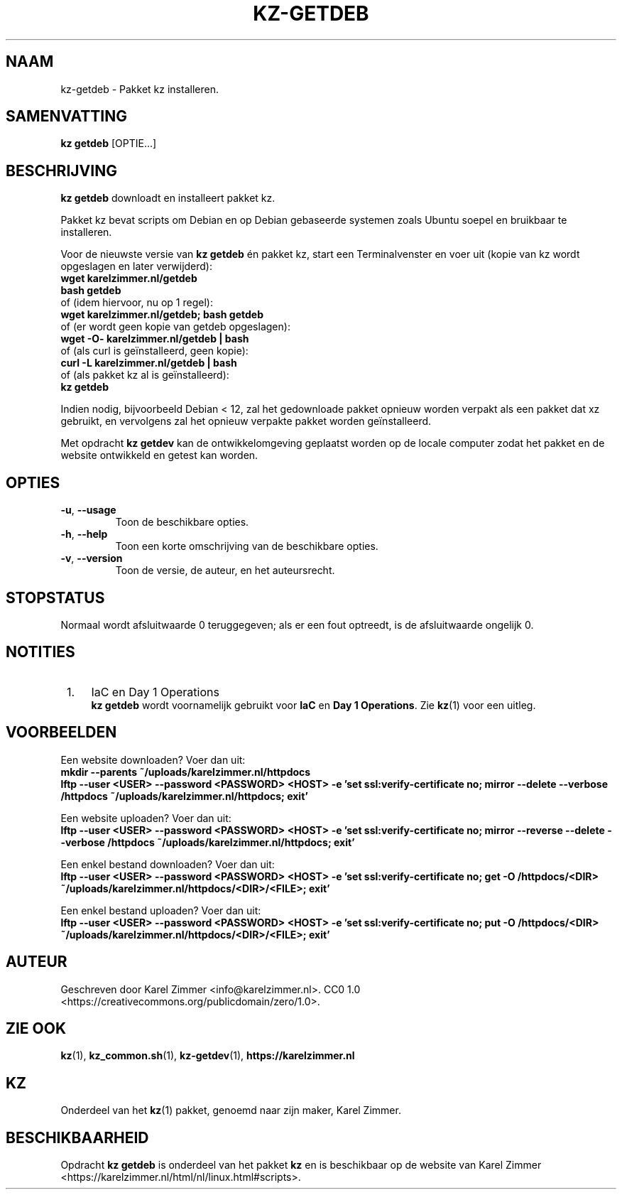 .\"############################################################################
.\"# Man page for kz-getdeb.
.\"#
.\"# Written by Karel Zimmer <info@karelzimmer.nl>.
.\"# CC0 1.0 <https://creativecommons.org/publicdomain/zero/1.0>.
.\"############################################################################
.\"
.TH "KZ-GETDEB" "1" "Handleiding kz" "kz 4.2.1" "Handleiding kz"
.\"
.\"
.SH NAAM
kz-getdeb \- Pakket kz installeren.
.\"
.\"
.SH SAMENVATTING
.B kz getdeb
[OPTIE...]
.\"
.\"
.SH BESCHRIJVING
\fBkz getdeb\fR downloadt en installeert pakket kz.
.sp
Pakket kz bevat scripts om Debian en op Debian gebaseerde systemen zoals Ubuntu
soepel en bruikbaar te installeren.
.sp
Voor de nieuwste versie van \fBkz getdeb\fR én pakket kz, start een
Terminalvenster en voer uit (kopie van kz wordt opgeslagen en later
verwijderd):
.br
    \fBwget karelzimmer.nl/getdeb\fR
.br
    \fBbash getdeb\fR
.br
 of (idem hiervoor, nu op 1 regel):
.br
    \fBwget karelzimmer.nl/getdeb; bash getdeb\fR
.br
 of (er wordt geen kopie van getdeb opgeslagen):
.br
    \fBwget -O- karelzimmer.nl/getdeb | bash\fR
.br
 of (als curl is geïnstalleerd, geen kopie):
.br
    \fBcurl -L karelzimmer.nl/getdeb | bash\fR
.br
 of (als pakket kz al is geïnstalleerd):
.br
    \fBkz getdeb\fR
.sp
Indien nodig, bijvoorbeeld Debian < 12, zal het gedownloade pakket opnieuw
worden verpakt als een pakket dat xz gebruikt, en vervolgens zal het opnieuw
verpakte pakket worden geïnstalleerd.
.sp
Met opdracht \fBkz getdev\fR kan de ontwikkelomgeving geplaatst worden op de
locale computer zodat het pakket en de website ontwikkeld en getest kan worden.
.\"
.\"
.SH OPTIES
.TP
\fB-u\fR, \fB--usage\fR
Toon de beschikbare opties.
.TP
\fB-h\fR, \fB--help\fR
Toon een korte omschrijving van de beschikbare opties.
.TP
\fB-v\fR, \fB--version\fR
Toon de versie, de auteur, en het auteursrecht.
.\"
.\"
.SH STOPSTATUS
Normaal wordt afsluitwaarde 0 teruggegeven; als er een fout optreedt, is de
afsluitwaarde ongelijk 0.
.\"
.\"
.SH NOTITIES
.IP " 1." 4
IaC en Day 1 Operations
.RS 4
\fBkz getdeb\fR wordt voornamelijk gebruikt voor \fBIaC\fR en
\fBDay 1 Operations\fR. Zie \fBkz\fR(1) voor een uitleg.
.RE
.\"
.\"
.SH VOORBEELDEN
Een website downloaden? Voer dan uit:
.br
\fBmkdir --parents ~/uploads/karelzimmer.nl/httpdocs
.br
lftp --user <USER> --password <PASSWORD> <HOST> -e\
 'set ssl:verify-certificate no; mirror --delete --verbose /httpdocs
~/uploads/karelzimmer.nl/httpdocs; exit'\fR
.sp
Een website uploaden? Voer dan uit:
.br
\fBlftp --user <USER> --password <PASSWORD> <HOST> -e\
 'set ssl:verify-certificate no; mirror --reverse --delete --verbose /httpdocs
~/uploads/karelzimmer.nl/httpdocs; exit'\fR
.sp
Een enkel bestand downloaden? Voer dan uit:
.br
\fBlftp --user <USER> --password <PASSWORD> <HOST> -e\
 'set ssl:verify-certificate no; get -O /httpdocs/<DIR>
~/uploads/karelzimmer.nl/httpdocs/<DIR>/<FILE>; exit'\fR
.sp
Een enkel bestand uploaden? Voer dan uit:
.br
\fBlftp --user <USER> --password <PASSWORD> <HOST> -e\
 'set ssl:verify-certificate no; put -O /httpdocs/<DIR>
~/uploads/karelzimmer.nl/httpdocs/<DIR>/<FILE>; exit'\fR
.\"
.\"
.SH AUTEUR
Geschreven door Karel Zimmer <info@karelzimmer.nl>.
CC0 1.0 <https://creativecommons.org/publicdomain/zero/1.0>.
.\"
.\"
.SH ZIE OOK
\fBkz\fR(1),
\fBkz_common.sh\fR(1),
\fBkz-getdev\fR(1),
\fBhttps://karelzimmer.nl\fR
.\"
.\"
.SH KZ
Onderdeel van het \fBkz\fR(1) pakket, genoemd naar zijn maker, Karel Zimmer.
.\"
.\"
.SH BESCHIKBAARHEID
Opdracht \fBkz getdeb\fR is onderdeel van het pakket \fBkz\fR en is beschikbaar
op de website van Karel Zimmer
<https://karelzimmer.nl/html/nl/linux.html#scripts>.

